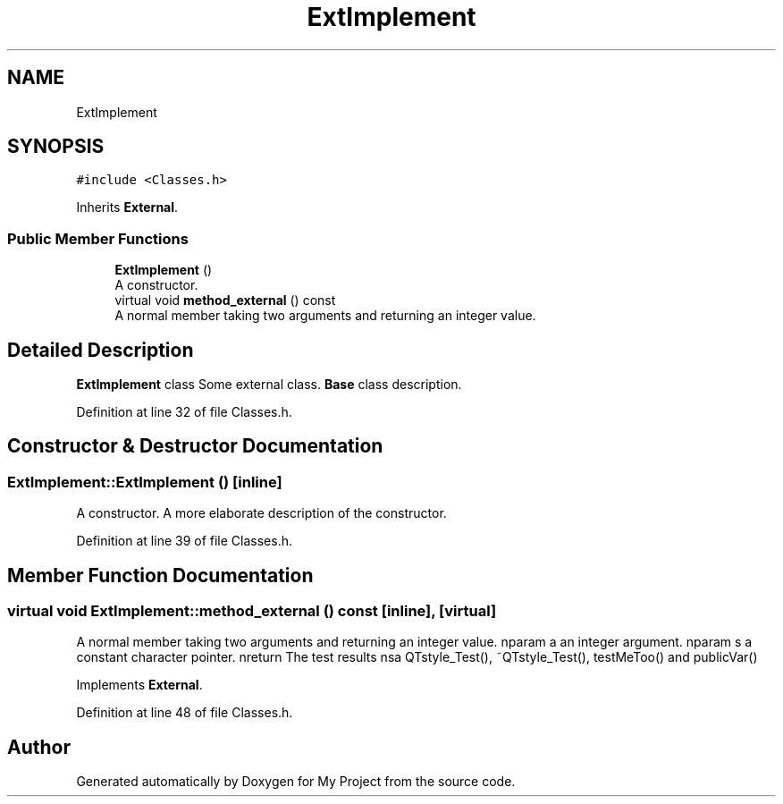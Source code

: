 .TH "ExtImplement" 3 "Thu Mar 23 2017" "Version 1.0.1" "My Project" \" -*- nroff -*-
.ad l
.nh
.SH NAME
ExtImplement
.SH SYNOPSIS
.br
.PP
.PP
\fC#include <Classes\&.h>\fP
.PP
Inherits \fBExternal\fP\&.
.SS "Public Member Functions"

.in +1c
.ti -1c
.RI "\fBExtImplement\fP ()"
.br
.RI "A constructor\&. "
.ti -1c
.RI "virtual void \fBmethod_external\fP () const"
.br
.RI "A normal member taking two arguments and returning an integer value\&. "
.in -1c
.SH "Detailed Description"
.PP 
\fBExtImplement\fP class Some external class\&. \fBBase\fP class description\&. 
.PP
Definition at line 32 of file Classes\&.h\&.
.SH "Constructor & Destructor Documentation"
.PP 
.SS "ExtImplement::ExtImplement ()\fC [inline]\fP"

.PP
A constructor\&. A more elaborate description of the constructor\&. 
.PP
Definition at line 39 of file Classes\&.h\&.
.SH "Member Function Documentation"
.PP 
.SS "virtual void ExtImplement::method_external () const\fC [inline]\fP, \fC [virtual]\fP"

.PP
A normal member taking two arguments and returning an integer value\&. nparam a an integer argument\&. nparam s a constant character pointer\&. nreturn The test results nsa QTstyle_Test(), ~QTstyle_Test(), testMeToo() and publicVar() 
.PP
Implements \fBExternal\fP\&.
.PP
Definition at line 48 of file Classes\&.h\&.

.SH "Author"
.PP 
Generated automatically by Doxygen for My Project from the source code\&.
